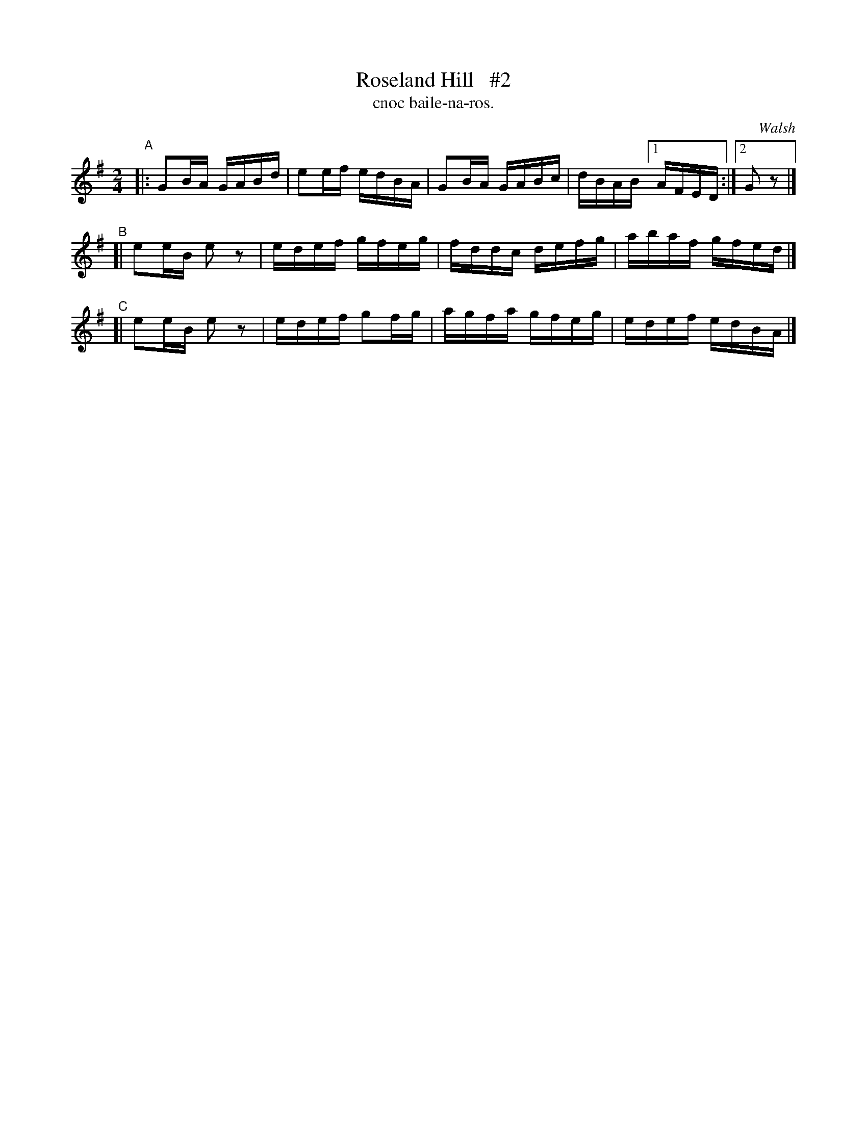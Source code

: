 X: 1484
T: Roseland Hill   #2
T: cnoc baile-na-ros.
R: reel
%S: s:3 b:12(4+4+4)
B: O'Neill's Music of Ireland, 1484
O: Walsh
Z: John B. Walsh, 8/22/96
M: 2/4
L: 1/16
K: G
"^A"|: G2BA GABd | e2ef edBA | G2BA GABc | dBAB [1 AFED :|[2 G2z2 |]
"^B"[| e2eB e2z2 | edef gfeg | fddc defg | abaf gfed |]
"^C"[| e2eB e2z2 | edef g2fg | agfa gfeg | edef edBA |]
